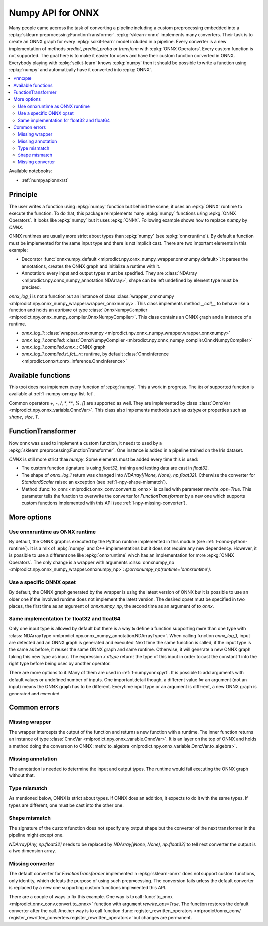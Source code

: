 
.. _l-numpy-api-for-onnx:

Numpy API for ONNX
==================

Many people came accross the task of converting a pipeline
including a custom preprocessing embedded into a
:epkg:`sklearn:preprocessing:FunctionTransformer`.
:epkg:`sklearn-onnx` implements many converters. Their task
is to create an ONNX graph for every :epkg:`scikit-learn`
model included in a pipeline. Every converter is a new implementation
of methods `predict`, `predict_proba` or `transform` with
:epkg:`ONNX Operators`. Every custom function is not supported.
The goal here is to make it easier for users and have their custom
function converted in ONNX.
Everybody playing with :epkg:`scikit-learn` knows :epkg:`numpy`
then it should be possible to write a function using :epkg:`numpy`
and automatically have it converted into :epkg:`ONNX`.

.. contents::
    :local:

Available notebooks:

* :ref:`numpyapionnxrst`

Principle
+++++++++

The user writes a function using :epkg:`numpy` function but
behind the scene, it uses an :epkg:`ONNX` runtime to execute
the function. To do that, this package reimplements many
:epkg:`numpy` functions using :epkg:`ONNX Operators`. It looks
like :epkg:`numpy` but it uses :epkg:`ONNX`.
Following example shows how to replace *numpy* by *ONNX*.

.. runpython::
    :showcode:
    :warningout: DeprecationWarning

    from typing import Any
    import numpy as np
    import mlprodict.npy.numpy_onnx_impl as npnx
    from mlprodict.npy import onnxnumpy_default, NDArray

    # The numpy function
    def log_1(x):
        return np.log(x + 1)

    # The ONNX function
    @onnxnumpy_default
    def onnx_log_1(x: NDArray[Any, np.float32]) -> NDArray[Any, np.float32]:
        return npnx.log(x + np.float32(1))

    x = np.random.rand(2, 3).astype(np.float32)

    print('numpy')
    print(log_1(x))

    print('onnx')
    print(onnx_log_1(x))

ONNX runtimes are usually more strict about types than :epkg:`numpy`
(see :epkg:`onnxruntime`).
By default a function must be implemented for the same input type
and there is not implicit cast. There are two important elements
in this example:

* Decorator :func:`onnxnumpy_default <mlprodict.npy.onnx_numpy_wrapper.onnxnumpy_default>`:
  it parses the annotations, creates the ONNX graph and initialize a runtime with it.
* Annotation: every input and output types must be specified. They are :class:`NDArray
  <mlprodict.npy.onnx_numpy_annotation.NDArray>`, shape can be left undefined by element
  type must be precised.

`onnx_log_1` is not a function but an instance of class
:class:`wrapper_onnxnumpy <mlprodict.npy.onnx_numpy_wrapper.wrapper_onnxnumpy>`.
This class implements method `__call__` to behave like a function
and holds an attribute of type
:class:`OnnxNumpyCompiler <mlprodict.npy.onnx_numpy_compiler.OnnxNumpyCompiler>`.
This class contains an ONNX graph and a instance of a runtime.

* `onnx_log_1`: :class:`wrapper_onnxnumpy <mlprodict.npy.onnx_numpy_wrapper.wrapper_onnxnumpy>`
* `onnx_log_1.compiled`: :class:`OnnxNumpyCompiler <mlprodict.npy.onnx_numpy_compiler.OnnxNumpyCompiler>`
* `onnx_log_1.compiled.onnx_`: ONNX graph
* `onnx_log_1.compiled.rt_fct_.rt`: runtime, by default
  :class:`OnnxInference <mlprodict.onnxrt.onnx_inference.OnnxInference>`

.. gdot::
    :script: DOT-SECTION
    :warningout: DeprecationWarning

    from typing import Any
    import numpy as np
    import mlprodict.npy.numpy_onnx_impl as npnx
    from mlprodict.npy import onnxnumpy_default, NDArray

    # The ONNX function
    @onnxnumpy_default
    def onnx_log_1(x: NDArray[Any, np.float32]) -> NDArray[Any, np.float32]:
        return npnx.log(x + np.float32(1))

    onx = onnx_log_1.compiled.onnx_
    print(onx)

    oinf = onnx_log_1.compiled.rt_fct_.rt
    print("DOT-SECTION", oinf.to_dot())

Available functions
+++++++++++++++++++

This tool does not implement every function of :epkg:`numpy`.
This a work in progress. The list of supported function is
available at :ref:`l-numpy-onnxpy-list-fct`.

Common operators `+`, `-`, `/`, `*`,  `**`, `%`, `[]` are
supported as well. They are implemented by class
:class:`OnnxVar <mlprodict.npy.onnx_variable.OnnxVar>`.
This class also implements methods such as `astype` or
properties such as `shape`, `size`, `T`.

FunctionTransformer
+++++++++++++++++++

Now onnx was used to implement a custom function,
it needs to used by a :epkg:`sklearn:preprocessing:FunctionTransformer`.
One instance is added in a pipeline trained on the Iris dataset.

.. runpython::
    :showcode:
    :warningout: DeprecationWarning

    from typing import Any
    import numpy as np
    from sklearn.datasets import load_iris
    from sklearn.model_selection import train_test_split
    from sklearn.pipeline import make_pipeline
    from sklearn.preprocessing import FunctionTransformer, StandardScaler
    from sklearn.linear_model import LogisticRegression
    import mlprodict.npy.numpy_onnx_impl as npnx
    from mlprodict.npy import onnxnumpy_default, NDArray
    from mlprodict.onnx_conv import to_onnx
    from mlprodict.onnxrt import OnnxInference

    @onnxnumpy_default
    def onnx_log_1(x: NDArray[Any, np.float32]) -> NDArray[(None, None), np.float32]:
        return npnx.log(x + np.float32(1))

    data = load_iris()
    X, y = data.data.astype(np.float32), data.target
    X_train, X_test, y_train, y_test = train_test_split(X, y)

    pipe = make_pipeline(
                FunctionTransformer(onnx_log_1),
                StandardScaler(),
                LogisticRegression())
    pipe.fit(X_train, y_train)
    print(pipe.predict_proba(X_test[:2]))

    onx = to_onnx(pipe, X_train[:1], rewrite_ops=True,
                  options={LogisticRegression: {'zipmap': False}})
    oinf = OnnxInference(onx)
    print(oinf.run({'X': X_test[:2]})['probabilities'])

*ONNX* is still more strict than *numpy*. Some elements
must be added every time this is used:

* The custom function signature is using *float32*,
  training and testing data are cast in *float32*.
* The shape of `onnx_log_1` return was changed into
  `NDArray[(None, None), np.float32]`. Otherwise the converter
  for *StandardScaler* raised an exception (see
  :ref:`l-npy-shape-mismatch`).
* Method :func:`to_onnx <mlprodict.onnx_conv.convert.to_onnx>`
  is called with parameter `rewrite_ops=True`. This parameter
  tells the function to overwrite the converter for
  *FunctionTransformer* by a new one which supports custom
  functions implemented with this API (see
  :ref:`l-npy-missing-converter`).

More options
++++++++++++

Use onnxruntime as ONNX runtime
^^^^^^^^^^^^^^^^^^^^^^^^^^^^^^^

By default, the ONNX graph is executed by the Python runtime
implemented in this module (see :ref:`l-onnx-python-runtime`).
It is a mix of :epkg:`numpy` and C++ implementations but it does
not require any new dependency. However, it is possible to use
a different one like :epkg:`onnxruntime` which has an implementation
for more :epkg:`ONNX Operators`. The only change is a wrapper
with arguments :class:`onnxnumpy_np
<mlprodict.npy.onnx_numpy_wrapper.onnxnumpy_np>`:
`@onnxnumpy_np(runtime='onnxruntime')`.

.. runpython::
    :showcode:
    :warningout: DeprecationWarning

    from typing import Any
    import numpy as np
    from sklearn.datasets import load_iris
    from sklearn.model_selection import train_test_split
    from sklearn.pipeline import make_pipeline
    from sklearn.preprocessing import FunctionTransformer, StandardScaler
    from sklearn.linear_model import LogisticRegression
    from onnxruntime import InferenceSession
    import mlprodict.npy.numpy_onnx_impl as npnx
    from mlprodict.npy import onnxnumpy_np, NDArray
    from mlprodict.onnx_conv import to_onnx

    @onnxnumpy_np(runtime='onnxruntime')
    def onnx_log_1(x: NDArray[Any, np.float32]) -> NDArray[(None, None), np.float32]:
        return npnx.log(x + np.float32(1))

    data = load_iris()
    X, y = data.data.astype(np.float32), data.target
    X_train, X_test, y_train, y_test = train_test_split(X, y)

    pipe = make_pipeline(
                FunctionTransformer(onnx_log_1),
                StandardScaler(),
                LogisticRegression())
    pipe.fit(X_train, y_train)
    print(pipe.predict_proba(X_test[:2]))

    onx = to_onnx(pipe, X_train[:1], rewrite_ops=True,
                  options={LogisticRegression: {'zipmap': False}})

    oinf = InferenceSession(onx.SerializeToString())
    print(oinf.run(None, {'X': X_test[:2]})[1])

Use a specific ONNX opset
^^^^^^^^^^^^^^^^^^^^^^^^^

By default, the ONNX graph generated by the wrapper is using
the latest version of ONNX but it is possible to use an older one
if the involved runtime does not implement the latest version.
The desired opset must be specified in two places,
the first time as an argument of `onnxnumpy_np`, the second time
as an argument of `to_onnx`.

.. runpython::
    :showcode:
    :warningout: DeprecationWarning

    from typing import Any
    import numpy as np
    from sklearn.datasets import load_iris
    from sklearn.model_selection import train_test_split
    from sklearn.pipeline import make_pipeline
    from sklearn.preprocessing import FunctionTransformer, StandardScaler
    from sklearn.linear_model import LogisticRegression
    from onnxruntime import InferenceSession
    import mlprodict.npy.numpy_onnx_impl as npnx
    from mlprodict.npy import onnxnumpy_np, NDArray
    from mlprodict.onnx_conv import to_onnx

    target_opset = 11

    @onnxnumpy_np(op_version=target_opset)
    def onnx_log_1(x: NDArray[Any, np.float32]) -> NDArray[(None, None), np.float32]:
        return npnx.log(x + np.float32(1))

    data = load_iris()
    X, y = data.data.astype(np.float32), data.target
    X_train, X_test, y_train, y_test = train_test_split(X, y)

    pipe = make_pipeline(
                FunctionTransformer(onnx_log_1),
                StandardScaler(),
                LogisticRegression())
    pipe.fit(X_train, y_train)
    print(pipe.predict_proba(X_test[:2]))

    onx = to_onnx(pipe, X_train[:1], rewrite_ops=True,
                  options={LogisticRegression: {'zipmap': False}},
                  target_opset=target_opset)

    oinf = InferenceSession(onx.SerializeToString())
    print(oinf.run(None, {'X': X_test[:2]})[1])

Same implementation for float32 and float64
^^^^^^^^^^^^^^^^^^^^^^^^^^^^^^^^^^^^^^^^^^^

Only one input type is allowed by default but there is a way
to define a function supporting more than one type with
:class:`NDArrayType <mlprodict.npy.onnx_numpy_annotation.NDArrayType>`.
When calling function `onnx_log_1`, input are detected and
an ONNX graph is generated and executed. Next time the same function
is called, if the input type is the same as before, it reuses the same
ONNX graph and same runtime. Otherwise, it will generate a new
ONNX graph taking this new type as input. The expression
`x.dtype` returns the type of this input in order to cast
the constant `1` into the right type before being used by
another operator.

.. runpython::
    :showcode:
    :warningout: DeprecationWarning

    import numpy as np
    from onnxruntime import InferenceSession
    import mlprodict.npy.numpy_onnx_impl as npnx
    from mlprodict.npy import onnxnumpy_np, NDArray
    from mlprodict.npy.onnx_numpy_annotation import NDArrayType
    from mlprodict.onnx_conv import to_onnx

    @onnxnumpy_np(signature=NDArrayType('floats'), runtime='onnxruntime')
    def onnx_log_1(x):
        return npnx.log(x + x.dtype(1))

    x = np.random.rand(2, 3)
    y = onnx_log_1(x.astype(np.float32))
    print(y.dtype, y)

    y = onnx_log_1(x.astype(np.float64))
    print(y.dtype, y)

There are more options to it. Many of them are used in
:ref:`f-numpyonnxpyrt`. It is possible to add arguments
with default values or undefined number of inputs. One
important detail though, a different value for an argument
(not an input) means the ONNX graph has to be different.
Everytime input type or an argument is different, a new ONNX
graph is generated and executed.

Common errors
+++++++++++++

Missing wrapper
^^^^^^^^^^^^^^^

The wrapper intercepts the output of the function and
returns a new function with a runtime. The inner function
returns an instance of type
:class:`OnnxVar <mlprodict.npy.onnx_variable.OnnxVar>`.
It is an layer on the top of ONNX and holds a method doing
the conversion to ONNX :meth:`to_algebra
<mlprodict.npy.onnx_variable.OnnxVar.to_algebra>`.

.. runpython::
    :showcode:
    :warningout: DeprecationWarning

    from typing import Any
    import numpy as np
    import mlprodict.npy.numpy_onnx_impl as npnx
    from mlprodict.npy import onnxnumpy_default, NDArray

    def onnx_log_1(x: NDArray[Any, np.float32]) -> NDArray[Any, np.float32]:
        return npnx.log(x + np.float32(1))

    x = np.random.rand(2, 3).astype(np.float32)
    print(onnx_log_1(x))

Missing annotation
^^^^^^^^^^^^^^^^^^

The annotation is needed to determine the input and output types.
The runtime would fail executing the ONNX graph without that.

.. runpython::
    :showcode:
    :exception:
    :warningout: DeprecationWarning

    from typing import Any
    import numpy as np
    import mlprodict.npy.numpy_onnx_impl as npnx
    from mlprodict.npy import onnxnumpy_default, NDArray

    @onnxnumpy_default
    def onnx_log_1(x):
        return npnx.log(x + np.float32(1))

Type mismatch
^^^^^^^^^^^^^

As mentioned below, ONNX is strict about types.
If ONNX does an addition, it expects to do it with the same
types. If types are different, one must be cast into the other one.

.. runpython::
    :showcode:
    :exception:
    :warningout: DeprecationWarning

    from typing import Any
    import numpy as np
    import mlprodict.npy.numpy_onnx_impl as npnx
    from mlprodict.npy import onnxnumpy_default, NDArray

    @onnxnumpy_default
    def onnx_log_1(x: NDArray[Any, np.float32]) -> NDArray[Any, np.float32]:
        return npnx.log(x + 1)  # -> replace 1 by numpy.float32(1)

    x = np.random.rand(2, 3).astype(np.float32)
    print(onnx_log_1(x))

.. _l-npy-shape-mismatch:

Shape mismatch
^^^^^^^^^^^^^^

The signature of the custom function does not specify any output shape
but the converter of the next transformer in the pipeline might
except one.

.. runpython::
    :showcode:
    :exception:
    :warningout: DeprecationWarning

    from typing import Any
    import numpy as np
    from sklearn.datasets import load_iris
    from sklearn.model_selection import train_test_split
    from sklearn.pipeline import make_pipeline
    from sklearn.preprocessing import FunctionTransformer, StandardScaler
    from sklearn.linear_model import LogisticRegression
    import mlprodict.npy.numpy_onnx_impl as npnx
    from mlprodict.npy import onnxnumpy_default, NDArray
    from mlprodict.onnx_conv import to_onnx
    from mlprodict.onnxrt import OnnxInference

    @onnxnumpy_default
    def onnx_log_1(x: NDArray[Any, np.float32]) -> NDArray[Any, np.float32]:
        return npnx.log(x + np.float32(1))

    data = load_iris()
    X, y = data.data.astype(np.float32), data.target
    X_train, X_test, y_train, y_test = train_test_split(X, y)

    pipe = make_pipeline(
                FunctionTransformer(onnx_log_1),
                StandardScaler(),
                LogisticRegression())
    pipe.fit(X_train, y_train)
    print(pipe.predict_proba(X_test[:2]))

    onx = to_onnx(pipe, X_train[:1], rewrite_ops=True,
                  options={LogisticRegression: {'zipmap': False}})

`NDArray[Any, np.float32]` needs to be replaced by
`NDArray[(None, None), np.float32]` to tell next converter the
output is a two dimension array.

.. _l-npy-missing-converter:

Missing converter
^^^^^^^^^^^^^^^^^

The default converter for *FunctionTransformer* implemented in
:epkg:`sklearn-onnx` does not support custom functions,
only identity, which defeats the purpose of using such preprocessing.
The conversion fails unless the default converter is replaced by
a new one supporting custom functions implemented this API.

.. runpython::
    :showcode:
    :exception:
    :warningout: DeprecationWarning

    from typing import Any
    import numpy as np
    from sklearn.datasets import load_iris
    from sklearn.model_selection import train_test_split
    from sklearn.pipeline import make_pipeline
    from sklearn.preprocessing import FunctionTransformer, StandardScaler
    from sklearn.linear_model import LogisticRegression
    import mlprodict.npy.numpy_onnx_impl as npnx
    from mlprodict.npy import onnxnumpy_default, NDArray
    from mlprodict.onnx_conv import to_onnx
    from mlprodict.onnxrt import OnnxInference

    @onnxnumpy_default
    def onnx_log_1(x: NDArray[Any, np.float32]) -> NDArray[(None, None), np.float32]:
        return npnx.log(x + np.float32(1))

    data = load_iris()
    X, y = data.data.astype(np.float32), data.target
    X_train, X_test, y_train, y_test = train_test_split(X, y)

    pipe = make_pipeline(
                FunctionTransformer(onnx_log_1),
                StandardScaler(),
                LogisticRegression())
    pipe.fit(X_train, y_train)
    onx = to_onnx(pipe, X_train[:1],
                  options={LogisticRegression: {'zipmap': False}})

There are a couple of ways to fix this example. One way is to call
:func:`to_onnx <mlprodict.onnx_conv.convert.to_onnx>` function with
argument `rewrite_ops=True`. The function restores the default
converter after the call. Another way is to call function
:func:`register_rewritten_operators <mlprodict/onnx_conv/
register_rewritten_converters.register_rewritten_operators>`
but changes are permanent.
